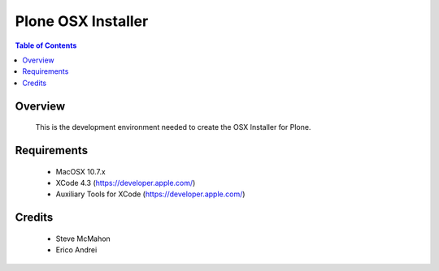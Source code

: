===============================================
Plone OSX Installer
===============================================

.. contents:: Table of Contents
   :depth: 2

Overview
--------

    This is the development environment needed to create the OSX Installer for Plone.

Requirements
------------

    * MacOSX 10.7.x
    
    * XCode 4.3 (https://developer.apple.com/)

    * Auxiliary Tools for XCode (https://developer.apple.com/)


Credits
-------

    * Steve McMahon
      
    * Erico Andrei